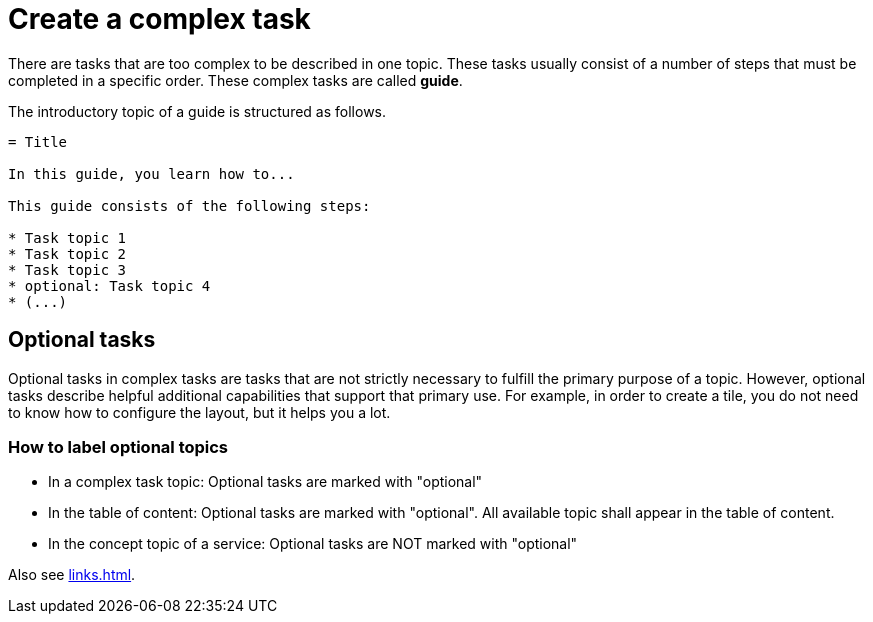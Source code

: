 = Create a complex task

There are tasks that are too complex to be described in one topic. These tasks usually consist of a number of steps that must be completed in a specific order. These complex tasks are called *guide*.

The introductory topic of a guide is structured as follows.

[source, asciidoc]
----
= Title

In this guide, you learn how to...

This guide consists of the following steps:

* Task topic 1
* Task topic 2
* Task topic 3
* optional: Task topic 4
* (...)
----


== Optional tasks

Optional tasks in complex tasks are tasks that are not strictly necessary to fulfill the primary purpose of a topic.
However, optional tasks describe helpful additional capabilities that support that primary use.
For example, in order to create a tile, you do not need to know how to configure the layout, but it helps you a lot.

=== How to label optional topics

* In a complex task topic: Optional tasks are marked with "optional"
* In the table of content: Optional tasks are marked with "optional". All available topic shall appear in the table of content.
* In the concept topic of a service: Optional tasks are NOT marked with "optional"

Also see xref:links.adoc[].

